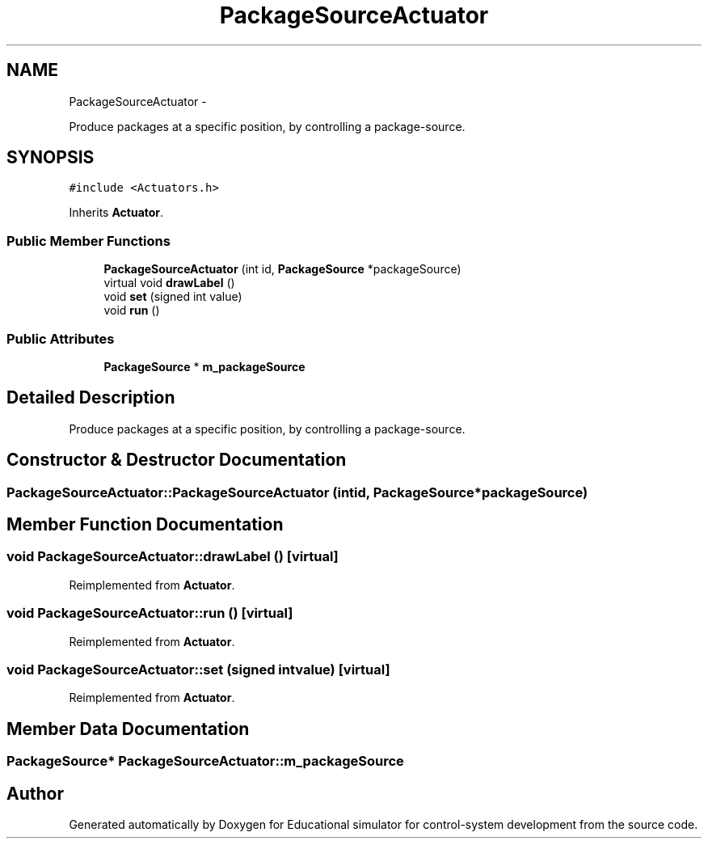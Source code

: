 .TH "PackageSourceActuator" 3 "Wed Dec 12 2012" "Version 1.0" "Educational simulator for control-system development" \" -*- nroff -*-
.ad l
.nh
.SH NAME
PackageSourceActuator \- 
.PP
Produce packages at a specific position, by controlling a package-source\&.  

.SH SYNOPSIS
.br
.PP
.PP
\fC#include <Actuators\&.h>\fP
.PP
Inherits \fBActuator\fP\&.
.SS "Public Member Functions"

.in +1c
.ti -1c
.RI "\fBPackageSourceActuator\fP (int id, \fBPackageSource\fP *packageSource)"
.br
.ti -1c
.RI "virtual void \fBdrawLabel\fP ()"
.br
.ti -1c
.RI "void \fBset\fP (signed int value)"
.br
.ti -1c
.RI "void \fBrun\fP ()"
.br
.in -1c
.SS "Public Attributes"

.in +1c
.ti -1c
.RI "\fBPackageSource\fP * \fBm_packageSource\fP"
.br
.in -1c
.SH "Detailed Description"
.PP 
Produce packages at a specific position, by controlling a package-source\&. 
.SH "Constructor & Destructor Documentation"
.PP 
.SS "PackageSourceActuator::PackageSourceActuator (intid, \fBPackageSource\fP *packageSource)"

.SH "Member Function Documentation"
.PP 
.SS "void PackageSourceActuator::drawLabel ()\fC [virtual]\fP"

.PP
Reimplemented from \fBActuator\fP\&.
.SS "void PackageSourceActuator::run ()\fC [virtual]\fP"

.PP
Reimplemented from \fBActuator\fP\&.
.SS "void PackageSourceActuator::set (signed intvalue)\fC [virtual]\fP"

.PP
Reimplemented from \fBActuator\fP\&.
.SH "Member Data Documentation"
.PP 
.SS "\fBPackageSource\fP* PackageSourceActuator::m_packageSource"


.SH "Author"
.PP 
Generated automatically by Doxygen for Educational simulator for control-system development from the source code\&.
